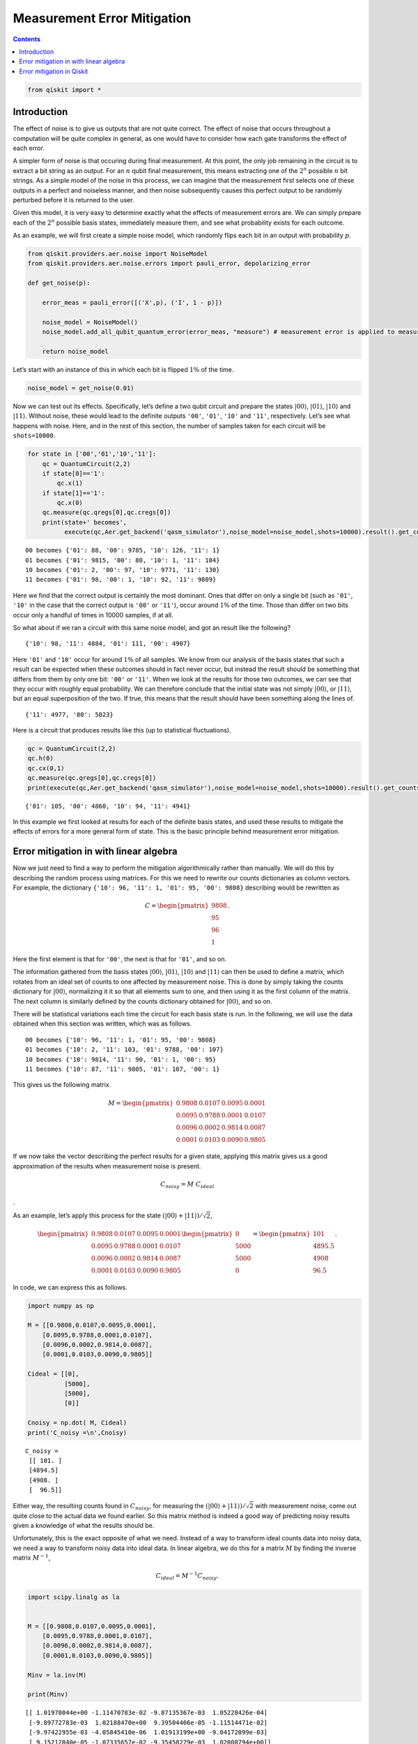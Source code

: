 Measurement Error Mitigation
============================
.. contents:: Contents
   :local:


.. code:: ipython3

    from qiskit import *

Introduction
~~~~~~~~~~~~

The effect of noise is to give us outputs that are not quite correct.
The effect of noise that occurs throughout a computation will be quite
complex in general, as one would have to consider how each gate
transforms the effect of each error.

A simpler form of noise is that occuring during final measurement. At
this point, the only job remaining in the circuit is to extract a bit
string as an output. For an :math:`n` qubit final measurement, this
means extracting one of the :math:`2^n` possible :math:`n` bit strings.
As a simple model of the noise in this process, we can imagine that the
measurement first selects one of these outputs in a perfect and
noiseless manner, and then noise subsequently causes this perfect output
to be randomly perturbed before it is returned to the user.

Given this model, it is very easy to determine exactly what the effects
of measurement errors are. We can simply prepare each of the :math:`2^n`
possible basis states, immediately measure them, and see what
probability exists for each outcome.

As an example, we will first create a simple noise model, which randomly
flips each bit in an output with probability :math:`p`.

.. code:: ipython3

    from qiskit.providers.aer.noise import NoiseModel
    from qiskit.providers.aer.noise.errors import pauli_error, depolarizing_error
    
    def get_noise(p):
    
        error_meas = pauli_error([('X',p), ('I', 1 - p)])
    
        noise_model = NoiseModel()
        noise_model.add_all_qubit_quantum_error(error_meas, "measure") # measurement error is applied to measurements
            
        return noise_model

Let’s start with an instance of this in which each bit is flipped
:math:`1\%` of the time.

.. code:: ipython3

    noise_model = get_noise(0.01)

Now we can test out its effects. Specifically, let’s define a two qubit
circuit and prepare the states :math:`\left|00\right\rangle`,
:math:`\left|01\right\rangle`, :math:`\left|10\right\rangle` and
:math:`\left|11\right\rangle`. Without noise, these would lead to the
definite outputs ``'00'``, ``'01'``, ``'10'`` and ``'11'``,
respectively. Let’s see what happens with noise. Here, and in the rest
of this section, the number of samples taken for each circuit will be
``shots=10000``.

.. code:: ipython3

    for state in ['00','01','10','11']:
        qc = QuantumCircuit(2,2)
        if state[0]=='1':
            qc.x(1)
        if state[1]=='1':
            qc.x(0)  
        qc.measure(qc.qregs[0],qc.cregs[0])
        print(state+' becomes',
              execute(qc,Aer.get_backend('qasm_simulator'),noise_model=noise_model,shots=10000).result().get_counts())


.. parsed-literal::

    00 becomes {'01': 88, '00': 9785, '10': 126, '11': 1}
    01 becomes {'01': 9815, '00': 80, '10': 1, '11': 104}
    10 becomes {'01': 2, '00': 97, '10': 9771, '11': 130}
    11 becomes {'01': 98, '00': 1, '10': 92, '11': 9809}


Here we find that the correct output is certainly the most dominant.
Ones that differ on only a single bit (such as ``'01'``, ``'10'`` in the
case that the correct output is ``'00'`` or ``'11'``), occur around
:math:`1\%` of the time. Those than differ on two bits occur only a
handful of times in 10000 samples, if at all.

So what about if we ran a circuit with this same noise model, and got an
result like the following?

::

   {'10': 98, '11': 4884, '01': 111, '00': 4907}

Here ``'01'`` and ``'10'`` occur for around :math:`1\%` of all samples.
We know from our analysis of the basis states that such a result can be
expected when these outcomes should in fact never occur, but instead the
result should be something that differs from them by only one bit:
``'00'`` or ``'11'``. When we look at the results for those two
outcomes, we can see that they occur with roughly equal probability. We
can therefore conclude that the initial state was not simply
:math:`\left|00\right\rangle`, or :math:`\left|11\right\rangle`, but an
equal superposition of the two. If true, this means that the result
should have been something along the lines of.

::

   {'11': 4977, '00': 5023}

Here is a circuit that produces results like this (up to statistical
fluctuations).

.. code:: ipython3

    qc = QuantumCircuit(2,2)
    qc.h(0)
    qc.cx(0,1)  
    qc.measure(qc.qregs[0],qc.cregs[0])
    print(execute(qc,Aer.get_backend('qasm_simulator'),noise_model=noise_model,shots=10000).result().get_counts())


.. parsed-literal::

    {'01': 105, '00': 4860, '10': 94, '11': 4941}


In this example we first looked at results for each of the definite
basis states, and used these results to mitigate the effects of errors
for a more general form of state. This is the basic principle behind
measurement error mitigation.

Error mitigation in with linear algebra
~~~~~~~~~~~~~~~~~~~~~~~~~~~~~~~~~~~~~~~

Now we just need to find a way to perform the mitigation algorithmically
rather than manually. We will do this by describing the random process
using matrices. For this we need to rewrite our counts dictionaries as
column vectors. For example, the dictionary
``{'10': 96, '11': 1, '01': 95, '00': 9808}`` describing would be
rewritten as

.. math::


   C = 
   \begin{pmatrix}
       9808 \\\\
       95 \\\\
       96 \\\\
       1
   \end{pmatrix}.

Here the first element is that for ``'00'``, the next is that for
``'01'``, and so on.

The information gathered from the basis states
:math:`\left|00\right\rangle`, :math:`\left|01\right\rangle`,
:math:`\left|10\right\rangle` and :math:`\left|11\right\rangle` can then
be used to define a matrix, which rotates from an ideal set of counts to
one affected by measurement noise. This is done by simply taking the
counts dictionary for :math:`\left|00\right\rangle`, normalizing it it
so that all elements sum to one, and then using it as the first column
of the matrix. The next column is similarly defined by the counts
dictionary obtained for :math:`\left|00\right\rangle`, and so on.

There will be statistical variations each time the circuit for each
basis state is run. In the following, we will use the data obtained when
this section was written, which was as follows.

::

   00 becomes {'10': 96, '11': 1, '01': 95, '00': 9808}
   01 becomes {'10': 2, '11': 103, '01': 9788, '00': 107}
   10 becomes {'10': 9814, '11': 90, '01': 1, '00': 95}
   11 becomes {'10': 87, '11': 9805, '01': 107, '00': 1}

This gives us the following matrix.

.. math::


   M = 
   \begin{pmatrix}
       0.9808&0.0107&0.0095&0.0001 \\\\
       0.0095&0.9788&0.0001&0.0107 \\\\
       0.0096&0.0002&0.9814&0.0087 \\\\
       0.0001&0.0103&0.0090&0.9805
   \end{pmatrix}

If we now take the vector describing the perfect results for a given
state, applying this matrix gives us a good approximation of the results
when measurement noise is present.

.. math::  C_{noisy} = M ~ C_{ideal}

.

As an example, let’s apply this process for the state
:math:`(\left|00\right\rangle+\left|11\right\rangle)/\sqrt{2}`,

.. math::


   \begin{pmatrix}
       0.9808&0.0107&0.0095&0.0001 \\\\
       0.0095&0.9788&0.0001&0.0107 \\\\
       0.0096&0.0002&0.9814&0.0087 \\\\
       0.0001&0.0103&0.0090&0.9805
   \end{pmatrix}
   \begin{pmatrix}
       0 \\\\
       5000 \\\\
       5000 \\\\
       0
   \end{pmatrix}
   =
   \begin{pmatrix}
       101 \\\\
       4895.5 \\\\
       4908 \\\\
       96.5
   \end{pmatrix}.

In code, we can express this as follows.

.. code:: ipython3

    import numpy as np
    
    M = [[0.9808,0.0107,0.0095,0.0001],
        [0.0095,0.9788,0.0001,0.0107],
        [0.0096,0.0002,0.9814,0.0087],
        [0.0001,0.0103,0.0090,0.9805]]
    
    Cideal = [[0],
              [5000],
              [5000],
              [0]]
    
    Cnoisy = np.dot( M, Cideal)
    print('C_noisy =\n',Cnoisy)


.. parsed-literal::

    C_noisy =
     [[ 101. ]
     [4894.5]
     [4908. ]
     [  96.5]]


Either way, the resulting counts found in :math:`C_{noisy}`, for
measuring the
:math:`(\left|00\right\rangle+\left|11\right\rangle)/\sqrt{2}` with
measurement noise, come out quite close to the actual data we found
earlier. So this matrix method is indeed a good way of predicting noisy
results given a knowledge of what the results should be.

Unfortunately, this is the exact opposite of what we need. Instead of a
way to transform ideal counts data into noisy data, we need a way to
transform noisy data into ideal data. In linear algebra, we do this for
a matrix :math:`M` by finding the inverse matrix :math:`M^{-1}`,

.. math:: C_{ideal} = M^{-1} C_{noisy}.

.. code:: ipython3

    import scipy.linalg as la
    
    
    M = [[0.9808,0.0107,0.0095,0.0001],
        [0.0095,0.9788,0.0001,0.0107],
        [0.0096,0.0002,0.9814,0.0087],
        [0.0001,0.0103,0.0090,0.9805]]
    
    Minv = la.inv(M)
    
    print(Minv)


.. parsed-literal::

    [[ 1.01978044e+00 -1.11470783e-02 -9.87135367e-03  1.05228426e-04]
     [-9.89772783e-03  1.02188470e+00  9.39504466e-05 -1.11514471e-02]
     [-9.97422955e-03 -4.05845410e-06  1.01913199e+00 -9.04172099e-03]
     [ 9.15212840e-05 -1.07335657e-02 -9.35458279e-03  1.02008794e+00]]


Applying this inverse to :math:`C_{noisy}`, we can obtain an
approximation of the true counts.

.. code:: ipython3

    Cmitigated = np.dot( Minv, Cnoisy)
    print('C_mitigated =\n',Cmitigated)


.. parsed-literal::

    C_mitigated =
     [[-2.69429661e-15]
     [ 5.00000000e+03]
     [ 5.00000000e+03]
     [-1.44328993e-15]]


Of course, counts should be integers, and so these values need to be
rounded. This gives us a very nice result.

.. math::


   C_{mitigated} = 
   \begin{pmatrix}
       0 \\\\
       5000 \\\\
       5000 \\\\
       0
   \end{pmatrix}

This is exactly the true result we desire. Our mitigation worked
extremely well!

Error mitigation in Qiskit
~~~~~~~~~~~~~~~~~~~~~~~~~~

.. code:: ipython3

    from qiskit.ignis.mitigation.measurement import (complete_meas_cal,CompleteMeasFitter)

The process of measurement error mitigation can also be done using tools
from Qiskit. This handles the collection of data for the basis states,
the construction of the matrices and the calculation of the inverse. The
latter can be done using the pseudo inverse, as we saw above. However,
the default is an even more sophisticated method using least squares
fitting.

As an example, let’s stick with doing error mitigation for a pair of
qubits. For this we define a two qubit quantum register, and feed it
into the function ``complete_meas_cal``.

.. code:: ipython3

    qr = qiskit.QuantumRegister(2)
    meas_calibs, state_labels = complete_meas_cal(qr=qr, circlabel='mcal')

This creates a set of circuits to take measurements for each of the four
basis states for two qubits: :math:`\left|00\right\rangle`,
:math:`\left|01\right\rangle`, :math:`\left|10\right\rangle` and
:math:`\left|11\right\rangle`.

.. code:: ipython3

    for circuit in meas_calibs:
        print('Circuit',circuit.name)
        print(circuit)
        print()


.. parsed-literal::

    Circuit mcalcal_00
              ░ ┌─┐   
    q0_0: |0>─░─┤M├───
              ░ └╥┘┌─┐
    q0_1: |0>─░──╫─┤M├
              ░  ║ └╥┘
     c0_0: 0 ════╩══╬═
                    ║ 
     c0_1: 0 ═══════╩═
                      
    
    Circuit mcalcal_01
             ┌───┐ ░ ┌─┐   
    q0_0: |0>┤ X ├─░─┤M├───
             └───┘ ░ └╥┘┌─┐
    q0_1: |0>──────░──╫─┤M├
                   ░  ║ └╥┘
     c0_0: 0 ═════════╩══╬═
                         ║ 
     c0_1: 0 ════════════╩═
                           
    
    Circuit mcalcal_10
                   ░ ┌─┐   
    q0_0: |0>──────░─┤M├───
             ┌───┐ ░ └╥┘┌─┐
    q0_1: |0>┤ X ├─░──╫─┤M├
             └───┘ ░  ║ └╥┘
     c0_0: 0 ═════════╩══╬═
                         ║ 
     c0_1: 0 ════════════╩═
                           
    
    Circuit mcalcal_11
             ┌───┐ ░ ┌─┐   
    q0_0: |0>┤ X ├─░─┤M├───
             ├───┤ ░ └╥┘┌─┐
    q0_1: |0>┤ X ├─░──╫─┤M├
             └───┘ ░  ║ └╥┘
     c0_0: 0 ═════════╩══╬═
                         ║ 
     c0_1: 0 ════════════╩═
                           
    


Let’s now run these circuits without any noise present.

.. code:: ipython3

    # Execute the calibration circuits without noise
    backend = qiskit.Aer.get_backend('qasm_simulator')
    job = qiskit.execute(meas_calibs, backend=backend, shots=1000)
    cal_results = job.result()

With the results we can construct the calibration matrix, which we have
been calling :math:`M`.

.. code:: ipython3

    meas_fitter = CompleteMeasFitter(cal_results, state_labels, circlabel='mcal')
    print(meas_fitter.cal_matrix)


.. parsed-literal::

    [[1. 0. 0. 0.]
     [0. 1. 0. 0.]
     [0. 0. 1. 0.]
     [0. 0. 0. 1.]]


With no noise present, this is simply the identity matrix.

Now let’s create a noise model. And to make things interesting, let’s
have the errors be ten times more likely than before.

.. code:: ipython3

    noise_model = get_noise(0.1)

Again we can run the circuits, and look at the calibration matrix,
:math:`M`.

.. code:: ipython3

    backend = qiskit.Aer.get_backend('qasm_simulator')
    job = qiskit.execute(meas_calibs, backend=backend, shots=1000, noise_model=noise_model)
    cal_results = job.result()
    
    meas_fitter = CompleteMeasFitter(cal_results, state_labels, circlabel='mcal')
    print(meas_fitter.cal_matrix)


.. parsed-literal::

    [[0.82  0.102 0.093 0.008]
     [0.095 0.788 0.006 0.098]
     [0.078 0.012 0.809 0.092]
     [0.007 0.098 0.092 0.802]]


This time we find a more interesting matrix, and one that is not
invertible. Let’s see how well we can mitigate for this noise. Again,
let’s use the Bell state
:math:`(\left|00\right\rangle+\left|11\right\rangle)/\sqrt{2}` for our
test.

.. code:: ipython3

    qc = QuantumCircuit(2,2)
    qc.h(0)
    qc.cx(0,1)  
    qc.measure(qc.qregs[0],qc.cregs[0])
    
    results = qiskit.execute(qc, backend=backend, shots=10000, noise_model=noise_model).result()
    
    noisy_counts = results.get_counts()
    print(noisy_counts)


.. parsed-literal::

    {'01': 909, '00': 4233, '10': 892, '11': 3966}


In Qiskit we mitigate for the noise by creating a measurement filter
object. Then, taking the results from above, we use this to calulate a
mitigated set of counts. Qiskit returns this as a dictionary, so that
the user doesn’t need to use vectors themselves to get the result.

.. code:: ipython3

    # Get the filter object
    meas_filter = meas_fitter.filter
    
    # Results with mitigation
    mitigated_results = meas_filter.apply(results)
    mitigated_counts = mitigated_results.get_counts(0)

To see the results most clearly, let’s plot both the noisy and mitigated
results.

.. code:: ipython3

    from qiskit.visualization import *
    %config InlineBackend.figure_format = 'svg' # Makes the images look nice
    plot_histogram([noisy_counts, mitigated_counts], legend=['noisy', 'mitigated'])




.. image:: measurement-error-mitigation_files/measurement-error-mitigation_36_0.svg



Here we have taken results for which almost :math:`20\%` of samples are
in the wrong state, and turned it into an exact representation of what
the true results should be. However, this example does have just two
qubits with a simple noise model. For more qubits, and more complex
noise models or data from real devices, the mitigation will have more of
a challenge. Perhaps you might find methods that are better than those
Qiskit uses!

.. code:: ipython3

    import qiskit
    qiskit.__qiskit_version__




.. parsed-literal::

    {'qiskit-terra': '0.12.0',
     'qiskit-aer': '0.4.0',
     'qiskit-ignis': '0.2.0',
     'qiskit-ibmq-provider': '0.4.6',
     'qiskit-aqua': '0.6.4',
     'qiskit': '0.15.0'}



